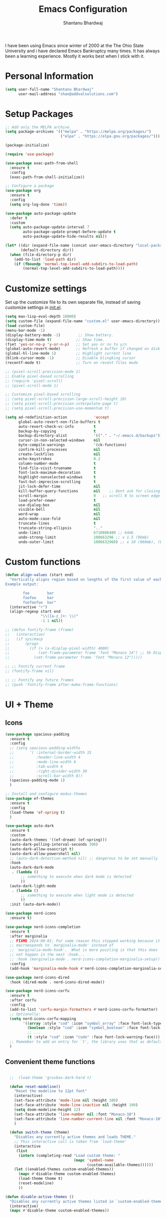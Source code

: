 #+TITLE: Emacs Configuration
#+AUTHOR: Shantanu Bhardwaj

I have been using Emacs since winter of 2000 at the The Ohio State University
and i have declared Emacs Bankruptcy many times. It  has always been a learning experience.
Mostly it works best when I stick with it.

* Personal Information

#+begin_src emacs-lisp
  (setq user-full-name "Shantanu Bhardwaj"
        user-mail-address "shan@addvalsolutions.com")
#+end_src

* Setup Packages

#+begin_src emacs-lisp
  ;; Add only the MELPA archive
  (setq package-archives '(("melpa" . "https://melpa.org/packages/")
                           ("elpa" . "https://elpa.gnu.org/packages/")))

  (package-initialize)

  (require 'use-package)

  (use-package exec-path-from-shell
    :ensure t
    :config
    (exec-path-from-shell-initialize))

  ;; Configure a package
  (use-package org
    :ensure t
    :config
    (setq org-log-done 'time))

  (use-package auto-package-update
    :defer t
    :custom
    (setq auto-package-update-interval 7
          auto-package-update-prompt-before-update t
          auto-package-update-hide-results nil))

  (let* ((dir (expand-file-name (concat user-emacs-directory "local-packages")))
         (default-directory dir))
    (when (file-directory-p dir)
      (add-to-list 'load-path dir)
      (if (fboundp 'normal-top-level-add-subdirs-to-load-path)
          (normal-top-level-add-subdirs-to-load-path))))

#+end_src
* Customize settings

Set up the customize file to its own separate file, instead of saving
customize settings in [[file:init.el][init.el]].

#+begin_src emacs-lisp
  (setq max-lisp-eval-depth 10000)
  (setq custom-file (expand-file-name "custom.el" user-emacs-directory))
  (load custom-file)
  (menu-bar-mode -1)
  (display-battery-mode -1)        ;; Show battery.
  (display-time-mode t)           ;; Show time.
  (fset 'yes-or-no-p 'y-or-n-p)   ;; Set yes or no to y/n
  (global-auto-revert-mode)       ;; Refresh a buffer if changed on disk
  (global-hl-line-mode 1)         ;; Highlight current line
  (blink-cursor-mode -1)          ;; Disable blingking cursor
  (recentf-mode t)                ;; Turn on recent files mode

  ;; (pixel-scroll-precision-mode 1)
  ;; Enable pixel-based scrolling
  ;; (require 'pixel-scroll)
  ;; (pixel-scroll-mode 1)

  ;; Customize pixel-based scrolling
  ;; (setq pixel-scroll-precision-large-scroll-height 10)
  ;; (setq pixel-scroll-precision-interpolate-page t)
  ;; (setq pixel-scroll-precision-use-momentum t)

  (setq ad-redefinition-action            'accept
        global-auto-revert-non-file-buffers t
        auto-revert-check-vc-info         t
        backup-by-copying                 t
        backup-directory-alist            '(("." . "~/.emacs.d/backups"))
        cursor-in-non-selected-windows    nil
        byte-compile-warnings             '(ck-functions)
        confirm-kill-processes            nil
        create-lockfiles                  nil
        echo-keystrokes                   0.2
        column-number-mode                t
        find-file-visit-truename          t
        font-lock-maximum-decoration      t
        highlight-nonselected-windows     t
        fast-but-imprecise-scrolling      t
        jit-lock-defer-time               nil
        kill-buffer-query-functions       nil    ;; Dont ask for closing spawned processes
        scroll-margin                     0   ;; scroll N to screen edge
        load-prefer-newer                 t
        use-dialog-box                    nil
        visible-bell                      nil
        word-wrap                         nil
        auto-mode-case-fold               nil
        truncate-lines                    t
        truncate-string-ellipsis          ".."
        undo-limit                        6710886400 ;; 64mb
        undo-strong-limit                 100663296 ;; x 1.5 (96mb)
        undo-outer-limit                  1006632960) ;; x 10 (960mb), (Emacs uses x100), but this seems too high.

#+end_src

* Custom functions
#+begin_src emacs-lisp
  (defun align-values (start end)
    "Vertically aligns region based on lengths of the first value of each line.
  Example output:

          foo        bar
          foofoo     bar
          foofoofoo  bar"
    (interactive "r")
    (align-regexp start end
                  "\\([a-z_]+: \\)"
                  -1 1 nil))
#+end_src

#+begin_src emacs-lisp
  ;; (defun fontify-frame (frame)
  ;;   (interactive)
  ;;   (if sys/macp
  ;;       (progn
  ;;         (if (> (x-display-pixel-width) 4000)
  ;;             (set-frame-parameter frame 'font "Monaco 14") ;; 5k Display
  ;;           (set-frame-parameter frame 'font "Monaco 12")))))

  ;; ;; Fontify current frame
  ;; (fontify-frame nil)

  ;; ;; Fontify any future frames
  ;; (push 'fontify-frame after-make-frame-functions)

#+end_src
* UI + Theme
** Icons
#+begin_src emacs-lisp
(use-package spacious-padding
  :ensure t
  :config
  ;; (setq spacious-padding-widths
  ;;       '( :internal-border-width 15
  ;;          :header-line-width 4
  ;;          :mode-line-width 6
  ;;          :tab-width 4
  ;;          :right-divider-width 30
  ;;          :scroll-bar-width 8))
  (spacious-padding-mode 1)
  )

;; Install and configure modus-themes
(use-package ef-themes
  :ensure t
  :config
  (load-theme 'ef-spring t)
  )

(use-package auto-dark
  :ensure t
  :custom
  (auto-dark-themes '((ef-dream) (ef-spring)))
  (auto-dark-polling-interval-seconds 300)
  (auto-dark-allow-osascript t)
  (auto-dark-allow-powershell nil)
  ;; (auto-dark-detection-method nil) ;; dangerous to be set manually
  :hook
  (auto-dark-dark-mode
   . (lambda ()
       ;; something to execute when dark mode is detected
       ))
  (auto-dark-light-mode
   . (lambda ()
       ;; something to execute when light mode is detected
       ))
  :init (auto-dark-mode))

(use-package nerd-icons
  :ensure t)

(use-package nerd-icons-completion
  :ensure t
  :after marginalia
  ;; FIXME 2024-09-01: For some reason this stopped working because it
  ;; macroexpands to `marginalia-mode' instead of
  ;; `marginalia-mode-hook'.  What is more puzzling is that this does
  ;; not happen in the next :hook...
  ;; :hook (marginalia-mode . nerd-icons-completion-marginalia-setup))
  :config
  (add-hook 'marginalia-mode-hook #'nerd-icons-completion-marginalia-setup))

(use-package nerd-icons-dired
  :hook (dired-mode . nerd-icons-dired-mode))

(use-package nerd-icons-corfu
  :ensure t
  :after corfu
  :config
  (add-to-list 'corfu-margin-formatters #'nerd-icons-corfu-formatter)
  ;; Optionally:
  (setq nerd-icons-corfu-mapping
        '((array :style "cod" :icon "symbol_array" :face font-lock-type-face)
          (boolean :style "cod" :icon "symbol_boolean" :face font-lock-builtin-face)
          ;; ...
          (t :style "cod" :icon "code" :face font-lock-warning-face)))
  ;; Remember to add an entry for `t', the library uses that as default.
  )

#+end_src
** Convenient theme functions

#+begin_src emacs-lisp

  ;;  (load-theme 'gruvbox-dark-hard t)

  (defun reset-modeline()
    "Reset the modeline to 12pt font"
    (interactive)
    (set-face-attribute 'mode-line nil :height 100)
    (set-face-attribute 'mode-line-inactive nil :height 100)
    (setq doom-modeline-height 12)
    (set-face-attribute 'line-number nil :font "Monaco-10")
    (set-face-attribute 'line-number-current-line nil :font "Monaco-10")
    )

  (defun switch-theme (theme)
    "Disables any currently active themes and loads THEME."
    ;; This interactive call is taken from `load-theme'
    (interactive
     (list
      (intern (completing-read "Load custom theme: "
                               (mapc 'symbol-name
                                     (custom-available-themes))))))
    (let ((enabled-themes custom-enabled-themes))
      (mapc #'disable-theme custom-enabled-themes)
      (load-theme theme t)
      (reset-modeline)
      ))

(defun disable-active-themes ()
  "Disables any currently active themes listed in `custom-enabled-themes'."
  (interactive)
  (mapc #'disable-theme custom-enabled-themes))

(bind-key "s-<f12>" 'consult-theme)
(bind-key "s-<f11>" 'disable-active-themes)
#+end_src
** Modeline

#+begin_src emacs-lisp
  (use-package doom-modeline
    :hook (after-init . doom-modeline-mode)
    :custom    
    (doom-modeline-height 20)
    (doom-modeline-bar-width 1)
    (doom-modeline-icon t)
    (doom-modeline-major-mode-icon t)
    (doom-modeline-major-mode-color-icon t)
    (doom-modeline-time-analogue-clock nil)
    (doom-modeline-buffer-file-name-style 'truncate-upto-project)
    (doom-modeline-buffer-state-icon t)
    (doom-modeline-buffer-modification-icon t)
    (doom-modeline-minor-modes nil)
    (doom-modeline-enable-word-count nil)
    (doom-modeline-buffer-encoding t)
    (doom-modeline-indent-info nil)
    (doom-modeline-checker-simple-format t)
    (doom-modeline-vcs-max-length 12)
    (doom-modeline-env-version t)
    (doom-modeline-irc-stylize 'identity)
    (setq doom-modeline-github t)
    (setq doom-modeline-battery-icon nil)
    (setq doom-modeline-mu4e t)
    (doom-modeline-github-timer nil)
    (doom-modeline-gnus-timer nil))

#+end_src
** Font

#+begin_src emacs-lisp
;; (set-face-attribute 'default nil :font "Iosevka Comfy" :height 140 :weight 'regular) 
(set-face-attribute 'default nil :font "CaskaydiaMono Nerd Font" :height 140 :weight 'regular) 


#+end_src

Note: To view all fonts that are available to use, run the following:

#+BEGIN_SRC emacs-lisp :tangle no
  (font-family-list)
#+END_SRC

** Custom Mode faces

*** Echo Area
#+begin_src emacs-lisp
  (with-current-buffer " *Echo Area 0*" (face-remap-add-relative 'default '(:family "Monaco" :height 110)))
#+end_src

*** Term Faces

#+begin_src emacs-lisp
  ;; Use monospaced font faces in current buffer
  (defun my-term-mode-face ()
    "Sets a fixed width (monospace) font in current buffer"
    (interactive)
    (setq buffer-face-mode-face '(:family "Monaco" :height 100))
    (buffer-face-mode))

#+end_src


* Sane defaults

#+begin_src emacs-lisp
  (setq-default display-line-numbers-width    3       ;; Set so we can display thousands of lines
                c-basic-offset                2            ;; Set tab indent for c/c++ to 4 tabs
                ediff-forward-word-function   'forward-char
                ediff-split-window-function   'split-window-horizontally
                tab-width                     2            ;: Use four tabs
                indent-tabs-mode              nil			 ;; Never use tabs. Use spaces instead
                truncate-lines                t
                indent-line-function          'insert-tab  ;; Use function to insert tabs
                history-length                100
                uniquify-buffer-name-style    'forward)

  ;; These functions are useful. Activate them.
  (put 'downcase-region 'disabled nil)
  (put 'upcase-region 'disabled nil)
  (put 'narrow-to-region 'disabled nil)
  (put 'dired-find-alternate-file 'disabled nil)

  ;; UTF-8 please
  (setq locale-coding-system 'utf-8) ; pretty
  (set-terminal-coding-system 'utf-8) ; pretty
  (set-keyboard-coding-system 'utf-8) ; pretty
  (set-selection-coding-system 'utf-8) ; please
  (prefer-coding-system 'utf-8) ; with sugar on top
  (setq-default indent-tabs-mode nil)

  (setq-default indent-tabs-mode nil)
  (setq-default indicate-empty-lines t)

  ;; Don't count two spaces after a period as the end of a sentence.
  ;; Just one space is needed.
  (setq sentence-end-double-space nil)

  ;; delete the region when typing, just like as we expect nowadays.
  (delete-selection-mode t)
  (show-paren-mode t)
  (column-number-mode t)

  ;; (global-visual-line-mode -1)
  (remove-hook 'text-mode-hook #'turn-on-auto-fill)
  (add-hook 'text-mode-hook 'turn-on-visual-line-mode)
  (diminish 'visual-line-mode)

  (setq uniquify-buffer-name-style 'forward)

  ;; -i gets alias definitions from .bash_profile
  (setq shell-command-switch "-ic")

  (global-unset-key (kbd "M-m"))
  (global-set-key (kbd "C-+") 'text-scale-increase)
  (global-set-key (kbd "C--") 'text-scale-decrease)
  ;; Bind C-c i to open init.el
  (global-set-key (kbd "C-c e") (lambda () (interactive) (find-file "~/.emacs.d/init.el")))


  (windmove-default-keybindings 'super)
  (setq native-comp-async-report-warnings-errors 'silent)
#+end_src


* Mac customizations

There are configurations to make when running Emacs on macOS (hence the
"darwin" system-type check).

#+begin_src emacs-lisp
  (when (string-equal system-type "darwin")

  (setq mac-option-key-is-meta nil
        mac-command-key-is-meta t
        mac-command-modifier 'meta
        mac-option-modifier 'super
        mac-function-modifier 'hyper
        dired-use-ls-dired nil)

  ;; Fullscreen!
  (setq ns-use-native-fullscreen nil) ; Not Lion style
  (bind-key "<s-return>" 'toggle-frame-fullscreen)

  ;; buffer switching
  (bind-key "s-[" 'previous-buffer)
  (bind-key "s-]" 'next-buffer)

  (bind-key "M-C-w" 'restart-emacs)


    ;; delete files by moving them to the trash
    (setq delete-by-moving-to-trash t)
    (setq trash-directory "~/.Trash")
    (setq ns-pop-up-frames nil)

    ;; Compiling
    (bind-key "H-c" 'compile)
    (bind-key "H-r" 'recompile)
    (bind-key "H-s" (defun save-and-recompile () (interactive) (save-buffer) (recompile))))
#+end_src


* MELPA / ELPA

** DAbbrev
#+begin_src emacs-lisp

(use-package dabbrev
  :ensure nil
  :custom
  (dabbrev-ignored-buffer-regexps '("\\.\\(?:pdf\\|jpe?g\\|png\\)\\'")))


#+end_src
** Expand Region
#+begin_src emacs-lisp
(use-package expand-region
  :bind ("C-=" . er/expand-region))

#+end_src

** Indent
#+begin_src emacs-lisp

(use-package indent-bars
  :ensure nil
  :config
  (setq
   indent-bars-color '(highlight :face-bg t :blend 0.3)
   indent-bars-pattern " . . . . ." ; play with the number of dots for your usual font size
   indent-bars-width-frac 0.25
   indent-bars-pad-frac 0.1)
  :custom
  (indent-bars-treesit-support t)
  (indent-bars-no-descend-string t)
  (indent-bars-treesit-ignore-blank-lines-types '("module"))
  (indent-bars-treesit-wrap '((python argument_list parameters ; for python, as an example
				                              list list_comprehension
				                              dictionary dictionary_comprehension
				                              parenthesized_expression subscript)))
  :hook (prog-mode . indent-bars-mode))

#+end_src

** SVG Tags
#+begin_src emacs-lisp
;; (use-package svg-tag-mode
;;   :hook (prog-mode . svg-tag-mode)
;;   :config
;;   (plist-put svg-lib-style-default :font-family "Monaco Nerd Font Mono")
;;   (plist-put svg-lib-style-default :font-size 14)
;;   ;; (require 'periphery)
;;   ;; (setq svg-tag-tags (periphery-svg-tags))
;;   )

#+end_src

** Misc
#+begin_src emacs-lisp
(use-package toml)
(use-package gcmh
  :diminish
  :hook (after-init . gcmh-mode))
(use-package diminish
  :ensure t)


#+end_src

** Helpful
#+begin_src emacs-lisp
(use-package helpful
  :ensure t
  :commands (helpful-callable helpful-variable helpful-command helpful-key)
  :bind (("C-h f" . helpful-callable)
         ("C-h v" . helpful-variable)
         ("C-h k" . helpful-key)
         ("C-h x" . helpful-command)
         ("C-c C-d" . helpful-at-point)
         ("C-c F" . helpful-function)))

#+end_src

** HL Todo
#+begin_src emacs-lisp
(use-package hl-todo
  :ensure t
  :defer t
  :custom-face (hl-todo ((t (:box t :inherit))))
  :bind (:map hl-todo-mode-map
              ([C-f3] . hl-todo-occur)
              ("C-c t p" . hl-todo-previous)
              ("C-c t n" . hl-todo-next)
              ("C-c t o" . hl-todo-occur))
  :hook (after-init . global-hl-todo-mode))

#+end_src

** No Littering
#+begin_src emacs-lisp
(use-package no-littering
  :ensure t
  :config
  (setq custom-file (expand-file-name "custom.el" user-emacs-directory))
  (require 'recentf)
  (add-to-list 'recentf-exclude
               (recentf-expand-file-name no-littering-var-directory))
  (add-to-list 'recentf-exclude
               (recentf-expand-file-name no-littering-etc-directory))
  ) 

#+end_src

** Multiple cursors

We'll also need to ~(require 'multiple-cusors)~ because of [[https://github.com/magnars/multiple-cursors.el/issues/105][an autoload issue]].

#+begin_src emacs-lisp
  (use-package multiple-cursors
    :ensure t
    :defer t
    :bind (("C-S-c C-S-c" . mc/edit-lines)
           ("C->"         . mc/mark-next-like-this)
           ("C-<"         . mc/mark-previous-like-this)
           ("C-c C-<"     . mc/mark-all-like-this)
           ("C-!"         . mc/mark-next-symbol-like-this)
           ("s-d"         . mc/mark-all-dwim)))
#+end_src

** Rainbow mode + delimiters
#+BEGIN_SRC emacs-lisp
  (use-package rainbow-delimiters
    :ensure t
    :diminish
    :hook (prog-mode . rainbow-delimiters-mode))

  (use-package rainbow-mode
    :ensure t
    :diminish
    :hook (prog-mode . rainbow-mode)
    :config
    (setq rainbow-x-colors nil))

#+END_SRC

** Savehist
#+begin_src emacs-lisp
;; Further reading: https://protesilaos.com/emacs/dotemacs#h:25765797-27a5-431e-8aa4-cc890a6a913a
;;;; `savehist' (minibuffer and related histories)
(use-package savehist
  :ensure nil
  :hook (after-init . savehist-mode)
  :config
  (setq savehist-file (locate-user-emacs-file "savehist"))
  (setq history-length 100)
  (setq history-delete-duplicates t)
  (setq savehist-save-minibuffer-history t)
  (add-to-list 'savehist-additional-variables 'kill-ring))

#+end_src

** Smoothscrolling

This makes it so ~C-n~-ing and ~C-p~-ing won't make the buffer jump
around so much.

#+begin_src emacs-lisp
  (use-package smooth-scrolling
    :ensure t)
#+end_src

** Scratch

Convenient package to create =*scratch*= buffers that are based on the
current buffer's major mode. This is more convienent than manually
creating a buffer to do some scratch work or reusing the initial
=*scratch*= buffer.

#+begin_src emacs-lisp
  (use-package scratch
    :ensure t
    :commands scratch)

  (use-package persistent-scratch
    :ensure t
    :init
    (persistent-scratch-setup-default))
#+end_src

** Smartparens
#+BEGIN_SRC emacs-lisp
  (use-package smartparens
    :ensure t
    :defer t
    :diminish smartparens-mode
    :hook (prog-mode . smartparens-mode))
#+END_SRC

** Super Save
#+BEGIN_SRC emacs-lisp
  (use-package super-save
    :ensure t
    :defer t
    :config
    ;; (super-save-mode +1)
    )
#+END_SRC
** Undo Redo

#+BEGIN_SRC emacs-lisp
(use-package undo-fu
  :ensure t
  :config
  (setq undo-fu-allow-undo-in-region t)
  (global-unset-key (kbd "M-z"))
  (global-set-key (kbd "M-z")   'undo-fu-only-undo)
  (global-set-key (kbd "M-S-z") 'undo-fu-only-redo))

(global-unset-key (kbd "C-z"))

(use-package vundo
  :ensure t
  :bind ("C-M-z" . vundo))

;; (set-face-attribute 'mode-line nil
;;                     :background "LightSteelBlue1"
;;                     :foreground "black"
;;                     :box "SkyBlue2")

  ;; (use-package undo-tree
  ;;   :ensure t
  ;;   :defer t
  ;;   :diminish
  ;;   :init
  ;;   (global-undo-tree-mode))
#+END_SRC
** Which Key
# TODO: Needs configuration
#+BEGIN_SRC emacs-lisp
  (use-package which-key
    :ensure t
    :defer t
    :diminish which-key-mode
    :hook (after-init . which-key-mode))

#+END_SRC
** Wgrep
#+begin_src emacs-lisp
;; The `wgrep' packages lets us edit the results of a grep search
;; while inside a `grep-mode' buffer.  All we need is to toggle the
;; editable mode, make the changes, and then type C-c C-c to confirm
;; or C-c C-k to abort.
;;
;; Further reading: https://protesilaos.com/emacs/dotemacs#h:9a3581df-ab18-4266-815e-2edd7f7e4852
(use-package wgrep
  :ensure t
  :bind ( :map grep-mode-map
          ("e" . wgrep-change-to-wgrep-mode)
          ("C-x C-q" . wgrep-change-to-wgrep-mode)
          ("C-c C-c" . wgrep-finish-edit)))

#+end_src

* Org mode
** Installation
#+BEGIN_SRC emacs-lisp
(use-package org
  :config
  (require 'org-tempo)
  )

(use-package org-auto-tangle
  :defer t
  :hook (org-mode . org-auto-tangle-mode)
    :config
    (setq org-auto-tangle-babel-safelist '(
                                           "~/.emacs.d/config.org"
                                           )))
#+END_SRC
** Org activation bindings

Set up some global key bindings that integrate with Org Mode features.

#+begin_src emacs-lisp
  (bind-key "C-c l" 'org-store-link)
  (bind-key "C-c c" 'org-capture)
  (bind-key "C-c a" 'org-agenda)
#+end_src

*** Org agenda

Learned about [[https://github.com/sachac/.emacs.d/blob/83d21e473368adb1f63e582a6595450fcd0e787c/Sacha.org#org-agenda][this =delq= and =mapcar= trick from Sacha Chua's config]].

#+begin_src emacs-lisp
  (setq org-agenda-files
        (delq nil
              (mapcar (lambda (x) (and (file-exists-p x) x))
                      '("~/Documents/Agenda"))))
#+end_src

*** Org capture

#+begin_src emacs-lisp
  (bind-key "C-c c" 'org-capture)
  (setq org-default-notes-file "~/Documents/Notes/notes.org")
#+end_src

** Org setup

Speed commands are a nice and quick way to perform certain actions
while at the beginning of a heading. It's not activated by default.

See the doc for speed keys by checking out [[elisp:(info%20"(org)%20speed%20keys")][the documentation for
speed keys in Org mode]].

#+begin_src emacs-lisp
  (setq org-use-speed-commands t)
  (setq org-image-actual-width 550)
  (setq org-highlight-latex-and-related '(latex script entities))

  (setq org-startup-indented 'f)
  (setq org-directory "~/Documents/Apps/Org")
  (setq org-special-ctrl-a/e 't)
  (setq org-default-notes-file (concat org-directory "/Notes.org"))
  (define-key global-map "\C-cc" 'org-capture)
  (setq org-mobile-directory "~/Documents/Apps/MobileOrg")
  (setq org-src-fontify-natively 't)
  (setq org-src-tab-acts-natively t)
  (setq org-src-window-setup 'current-window)

  (setq org-agenda-files (quote ("~/Documents/Apps/Org/Inbox.org"
                                 ;;                                "~/Documents/Apps/Org/Addval.org"
                                 ;;                                "~/Documents/Apps/Org/Brandbin.org"
                                 ;;                                "~/Documents/Apps/Org/Kulcare.org"
                                 )))
#+END_SRC
** Org tags

The default value is -77, which is weird for smaller width windows.
I'd rather have the tags align horizontally with the header. 45 is a
good column number to do that.

#+begin_src emacs-lisp
  (setq org-tags-column 45)
#+end_src

** Org babel languages

#+begin_src emacs-lisp :tangle no
  (org-babel-do-load-languages
   'org-babel-load-languages
   '((python . t)
     (C . t)
     (calc . t)
     (latex . t)
     (java . t)
     (ruby . t)
     (lisp . t)
     (scheme . t)
     (shell . t)
     (sqlite . t)
     (js . t)))

  (defun my-org-confirm-babel-evaluate (lang body)
    "Do not confirm evaluation for these languages."
    (not (or (string= lang "C")
             (string= lang "java")
             (string= lang "python")
             (string= lang "emacs-lisp")
             (string= lang "sqlite"))))
  (setq org-confirm-babel-evaluate 'my-org-confirm-babel-evaluate)
#+end_src

** Org babel/source blocks

I like to have source blocks properly syntax highlighted and with the
editing popup window staying within the same window so all the windows
don't jump around. Also, having the top and bottom trailing lines in
the block is a waste of space, so we can remove them.

I noticed that fontification doesn't work with markdown mode when the
block is indented after editing it in the org src buffer---the leading
#s for headers don't get fontified properly because they appear as Org
comments. Setting ~org-src-preserve-indentation~ makes things
consistent as it doesn't pad source blocks with leading spaces.

#+begin_src emacs-lisp
  (setq org-src-fontify-natively t
        org-src-window-setup 'current-window
        org-src-strip-leading-and-trailing-blank-lines t
        org-src-preserve-indentation t
        org-src-tab-acts-natively t)
#+end_src

** Org templates

Source block templates

#+BEGIN_SRC emacs-lisp
  (add-to-list 'org-structure-template-alist '("el" . "src emacs-lisp" ))
  (add-to-list 'org-structure-template-alist '("rb" . "src ruby" ))
  (add-to-list 'org-structure-template-alist '("sh" . "src sh" ))
  (add-to-list 'org-structure-template-alist '("md" . "src markdown"))
#+END_SRC


* Completions
** Consult
#+begin_src emacs-lisp
;; The `consult' package provides lots of commands that are enhanced
;; variants of basic, built-in functionality.  One of the headline
;; features of `consult' is its preview facility, where it shows in
;; another Emacs window the context of what is currently matched in
;; the minibuffer.  Here I define key bindings for some commands you
;; may find useful.  The mnemonic for their prefix is "alternative
;; search" (as opposed to the basic C-s or C-r keys).
;;
;; Further reading: https://protesilaos.com/emacs/dotemacs#h:22e97b4c-d88d-4deb-9ab3-f80631f9ff1d
(use-package consult
  :ensure t
  :bind (;; A recursive grep
         ("M-s M-g" . consult-grep)
         ;; Search for files names recursively
         ("M-s M-f" . consult-find)
         ;; Search through the outline (headings) of the file
         ("M-s M-o" . consult-outline)
         ;; Search the current buffer
         ("M-s M-l" . consult-line)
         ;; Switch to another buffer, or bookmarked file, or recently
         ;; opened file.
         ("M-s M-b" . consult-buffer)))

(use-package consult-project-extra
  :defer t
  :bind
  (("C-c p f" . consult-project-extra-find)
   ("C-c p o" . consult-project-extra-find-other-window)))

(use-package consult-todo
  :demand t)

#+end_src
** Embark
#+begin_src emacs-lisp

;; The `embark' package lets you target the thing or context at point
;; and select an action to perform on it.  Use the `embark-act'
;; command while over something to find relevant commands.
;;
;; When inside the minibuffer, `embark' can collect/export the
;; contents to a fully fledged Emacs buffer.  The `embark-collect'
;; command retains the original behaviour of the minibuffer, meaning
;; that if you navigate over the candidate at hit RET, it will do what
;; the minibuffer would have done.  In contrast, the `embark-export'
;; command reads the metadata to figure out what category this is and
;; places them in a buffer whose major mode is specialised for that
;; type of content.  For example, when we are completing against
;; files, the export will take us to a `dired-mode' buffer; when we
;; preview the results of a grep, the export will put us in a
;; `grep-mode' buffer.
;;
;; Further reading: https://protesilaos.com/emacs/dotemacs#h:61863da4-8739-42ae-a30f-6e9d686e1995
(use-package embark
  :ensure t
  :bind (("C-." . embark-act)
         :map minibuffer-local-map
         ("C-c C-c" . embark-collect)
         ("C-c C-e" . embark-export)))

;; The `embark-consult' package is glue code to tie together `embark'
;; and `consult'.
(use-package embark-consult
  :ensure t)

#+end_src
** Vertico
#+begin_src emacs-lisp
(use-package vertico
:ensure t
:bind (("C-x M-r" . vertico-repeat)
:map vertico-map
;; M- keys for changing view:
("M-v"     . vertico-multiform-vertical)
("M-g"     . vertico-multiform-grid)
("M-f"     . vertico-multiform-flat)
("M-r"     . vertico-multiform-reverse)
("M-u"     . vertico-multiform-unobtrusive))
:init (vertico-mode 1)
:config (progn
(add-hook 'minibuffer-setup-hook #'vertico-repeat-save)
(vertico-mouse-mode 1)
(vertico-multiform-mode 1)
(setq vertico-count 20)
(setq vertico-cycle t)
(setq vertico-resize nil)))

;; Configure directory extension.
(use-package vertico-directory
  :after vertico
  :ensure nil
  ;; More convenient directory navigation commands
  :bind (:map vertico-map
              ("RET" . vertico-directory-enter)
              ("DEL" . vertico-directory-delete-char)
              ("M-DEL" . vertico-directory-delete-word))
  ;; Tidy shadowed file names
  :hook (rfn-eshadow-update-overlay . vertico-directory-tidy))
 #+end_src

** Marginalia
 #+begin_src emacs-lisp

;; The `marginalia' package provides helpful annotations next to
;; completion candidates in the minibuffer.  The information on
;; display depends on the type of content.  If it is about files, it
;; shows file permissions and the last modified date.  If it is a
;; buffer, it shows the buffer's size, major mode, and the like.
;;
;; Further reading: https://protesilaos.com/emacs/dotemacs#h:bd3f7a1d-a53d-4d3e-860e-25c5b35d8e7e
(use-package marginalia
  :ensure t
  :config
  (marginalia-mode 1))
 #+end_src

** Orderless
#+begin_src emacs-lisp

;; https://github.com/oantolin/orderless
(use-package orderless
:ensure t
:after vertico
:config (progn
(setq orderless-matching-styles '(orderless-regexp
orderless-initialism
orderless-prefixes)
orderless-component-separator #'orderless-escapable-split-on-space)

;; Use the built-in "partial-completion" style to complete
;; file inputs such as "/e/ni/co.nix" into
;; "/etc/nixos/configuration.nix".  The "basic" style is
;; needed to support the hostname completion in the TRAMP
;; inputs such as "/sshx:HOSTNAME".
(setq completion-category-defaults nil
completion-category-overrides '((file (styles basic partial-completion))))
(setq completion-styles '(orderless basic))))
#+end_src

** Cape

#+begin_src emacs-lisp
;; Add extensions
(use-package cape
  :defer t
  :bind (("C-c p p" . completion-at-point) ;; capf
         ("C-c p d" . cape-dabbrev)        ;; or dabbrev-completion
         ("C-c p h" . cape-history)
         ("C-c p f" . cape-file)
         ("C-c p k" . cape-keyword)
         ("C-c p a" . cape-abbrev)
         ("C-c p i" . cape-ispell)
         ("C-c p l" . cape-line)
         ("C-c p w" . cape-dict)
         ("C-c p r" . cape-rfc1345))
  :custom
  (setq cape-dabbrev-check-other-buffers t
        cape-dabbrev-min-length 4)
  :init
  (add-to-list 'completion-at-point-functions #'cape-dabbrev)
  (add-to-list 'completion-at-point-functions #'cape-file)
  (add-to-list 'completion-at-point-functions #'cape-keyword))

#+end_src

** Corfu
#+begin_src emacs-lisp

#+end_src

#+begin_src emacs-lisp
;;; Corfu (in-buffer completion popup)
(use-package corfu
  :ensure t
  :hook (after-init . global-corfu-mode)
  ;; I also have (setq tab-always-indent 'complete) for TAB to complete
  ;; when it does not need to perform an indentation change.
  :bind (:map corfu-map ("<tab>" . corfu-complete))
  :config
  (setq corfu-preview-current nil)
  (setq corfu-min-width 20)

  (setq corfu-popupinfo-delay '(1.25 . 0.5))
  (corfu-popupinfo-mode 1) ; shows documentation after `corfu-popupinfo-delay'

  ;; Sort by input history (no need to modify `corfu-sort-function').
  (with-eval-after-load 'savehist
    (corfu-history-mode 1)
    (add-to-list 'savehist-additional-variables 'corfu-history)))

#+end_src

* Coding

** Aphelia: prettify buffer
#+begin_src emacs-lisp
  (use-package apheleia
    :ensure t
    :diminish ""
    :defines
    apheleia-formatters
    apheleia-mode-alist
    :functions
    apheleia-global-mode
    :config
    (setf (alist-get 'prettier-json apheleia-formatters)
          '("prettier" "--stdin-filepath" filepath))
    (apheleia-global-mode +1))
#+end_src
** General
#+begin_src emacs-lisp

;; Enable display-line-numbers-mode for prog-mode
(add-hook 'prog-mode-hook 'display-line-numbers-mode)

;; Enable flymake-mode for prog-mode
(add-hook 'prog-mode-hook 'flymake-mode)

;; Customize line number display
(setq display-line-numbers-type 'relative) ; Use relative line numbers

;; Customize flymake-mode
(setq flymake-no-changes-timeout 0.5) ; Set the timeout for flymake to 0.5 seconds

#+end_src

** Git / Magit
#+begin_src emacs-lisp
(use-package magit
  :ensure t
  :commands (magit-status magit-ediff-show-working-tree)
  :bind ("C-c C-d" . magit-ediff-show-working-tree)
  :custom
  (magit-display-buffer-function #'magit-display-buffer-same-window-except-diff-v1))

(use-package magit-todos
  :ensure t
  :commands (magit-todos-mode)
  :hook (magit-mode . magit-todos-mode)
  :config
  (setq magit-todos-recursive t
        magit-todos-depth 10
        magit-todos-exclude-globs '("*Pods*" ".git/" "*elpa*" "*var/lsp/*"))
  (custom-set-variables
   '(magit-todos-keywords (list "TODO" "FIXME" "HACK"))))

(use-package blamer
  :ensure t
  :commands (blamer-mode)
  :config
  (setq blamer-view 'overlay-right
        blamer-type 'visual
        blamer-max-commit-message-length 70
        blamer-force-truncate-long-line nil
        blamer-author-formatter " ✎ %s "
        blamer-commit-formatter "● \'%s\' ● ")
  :custom
  (blamer-idle-time 1.0)
  :custom-face
  (blamer-face ((t :foreground "#E46876"
                   :height 130
                   :bold t
                   :italic t))))

(use-package forge
  :ensure t
  :after magit
  :defer t)

(use-package orgit-forge
  :ensure t
  :after forge)

(use-package git-timemachine
  :ensure t
  :defer t
  )

(use-package git-link
  :ensure t
  :defer t)

(use-package git-gutter
  :ensure t
  :defer t
  :hook (prog-mode . git-gutter-mode)
  :diminish git-gutter-mode
  :config
  (setq git-gutter:update-interval 1))

(use-package git-gutter-fringe
  :after git-gutter
  :config
  (setq git-gutter-fr:side 'left-fringe)
  (define-fringe-bitmap 'git-gutter-fr:added [224] nil nil '(center repeated))
  (define-fringe-bitmap 'git-gutter-fr:modified [224] nil nil '(center repeated))
  (define-fringe-bitmap 'git-gutter-fr:deleted [224] nil nil '(center repeated)))

#+end_src
** Mise
#+begin_src emacs-lisp
(use-package mise
  :ensure t
  :config
  (add-hook 'after-init-hook #'global-mise-mode)) 

#+end_src
** Treemacs
#+begin_src emacs-lisp
(use-package treemacs
  :ensure t
  :commands (treemacs treemacs-select-window)
  :hook (treemacs-mode . treemacs-project-follow-mode)
  :bind ("M-J" . treemacs-find-file)
  :custom-face
  (doom-themes-treemacs-file-face ((t (:weight semi-bold))))
  (treemacs-file-face ((t (:family "Monaco Nerd Font Mono"))))
  (treemacs-root-face ((t (:family "Monaco Nerd Font Mono" :height 0.9))))
  (treemacs-directory-face ((t (:family "Monaco Nerd Font Mono" :height 0.9))))
  (treemacs-directory-collapsed-face ((t (:family "Monaco Nerd Font Mono" :height 0.9))))
  (treemacs-git-ignored-face ((t (:family "Monaco Nerd Font Mono" :height 0.9))))
  (treemacs-git-unmodified-face ((t (:family "Monaco Nerd Font Mono" :height 0.9))))
  (treemacs-git-untracked-face ((t (:family "Monaco Nerd Font Mono" :height 0.9))))
  (treemacs-git-added-face ((t (:family "Monaco Nerd Font Mono" :height 0.9))))
  (treemacs-git-renamed-face ((t (:family "Monaco Nerd Font Mono" :height 0.9))))
  (treemacs-git-modified-face ((t (:family "Monaco Nerd Font Mono" :height 0.9))))
  (treemacs-tags-face ((t (:family "Monaco Nerd Font Mono" :height 0.9))))
  :config
  (setq doom-themes-treemacs-theme nil
        treemacs-window-background-color '("#221F22" . "#423f42"))
  (setq treemacs-follow-after-init t
        treemacs-collapse-dirs 1
        treemacs-directory-name-transformer #'identity
        treemacs-file-name-transformer #'identity
        treemacs-show-cursor nil
        treemacs-display-current-project-exclusively t
        treemacs-filewatch-mode t
        treemacs-follow-mode nil
        treemacs-hide-dot-git-directory t
        treemacs-git-integration t
        treemacs-space-between-root-nodes t
        treemacs-hide-gitignored-files-mode t
        treemacs-git-mode 'extended
        treemacs-indentation 1
        treemacs-is-never-other-window t
        treemacs-silent-refresh	t
        treemacs-sorting 'treemacs--sort-alphabetic-case-insensitive-asc
        treemacs-width 30))

(use-package treemacs-magit
  :after treemacs magit)

(use-package project-treemacs
  :demand t
  :after treemacs
  )

(use-package treemacs-nerd-icons
  :after treemacs
  :config
  (treemacs-load-theme "nerd-icons"))
#+end_src
** Toggle term
#+begin_src emacs-lisp

#+end_src

#+begin_src emacs-lisp
  (use-package toggle-term
    :bind (("M-o f" . toggle-term-find)
           ("M-o t" . toggle-term-term)
           ("M-o v" . toggle-term-vterm)
           ("M-o a" . toggle-term-eat)
           ("M-o s" . toggle-term-shell)
           ("M-o e" . toggle-term-eshell)
           ("M-o i" . toggle-term-ielm)
           ("M-o o" . toggle-term-toggle))
    :config
    (setq toggle-term-size 25)
    (setq toggle-term-switch-upon-toggle t))
#+end_src
** Treesitter
#+begin_src emacs-lisp
  (use-package treesit
    :mode (("\\.tsx\\'" . tsx-ts-mode)
           ("\\.js\\'"  . js-ts-mode)
           ("\\.mjs\\'" . js-ts-mode)
           ("\\.mts\\'" . js-ts-mode)
           ("\\.cjs\\'" . js-ts-mode)
           ("\\.ts\\'"  . js-ts-mode)
           ("\\.jsx\\'" . tsx-ts-mode)
           ("\\.json\\'" .  json-ts-mode)
           ("\\.Dockerfile\\'" . dockerfile-ts-mode)
           ("\\.prisma\\'" . prisma-ts-mode)
           ;; More modes defined here...
           )
    :preface
    (defun os/setup-install-grammars ()
      "Install Tree-sitter grammars if they are absent."
      (interactive)
      (dolist (grammar
               '((css . ("https://github.com/tree-sitter/tree-sitter-css" "v0.20.0"))
                 (bash "https://github.com/tree-sitter/tree-sitter-bash")
                 (html . ("https://github.com/tree-sitter/tree-sitter-html" "v0.20.1"))
                 (javascript . ("https://github.com/tree-sitter/tree-sitter-javascript" "v0.21.2" "src"))
                 (json . ("https://github.com/tree-sitter/tree-sitter-json" "v0.20.2"))
                 (python . ("https://github.com/tree-sitter/tree-sitter-python" "v0.20.4"))
                 (go "https://github.com/tree-sitter/tree-sitter-go" "v0.20.0")
                 (markdown "https://github.com/ikatyang/tree-sitter-markdown")
                 (make "https://github.com/alemuller/tree-sitter-make")
                 (elisp "https://github.com/Wilfred/tree-sitter-elisp")
                 (cmake "https://github.com/uyha/tree-sitter-cmake")
                 (c "https://github.com/tree-sitter/tree-sitter-c")
                 (cpp "https://github.com/tree-sitter/tree-sitter-cpp")
                 (ruby "https://github.com/tree-sitter/tree-sitter-ruby")
                 (toml "https://github.com/tree-sitter/tree-sitter-toml")
                 (tsx . ("https://github.com/tree-sitter/tree-sitter-typescript" "v0.20.3" "tsx/src"))
                 (typescript . ("https://github.com/tree-sitter/tree-sitter-typescript" "v0.20.3" "typescript/src"))
                 (yaml . ("https://github.com/ikatyang/tree-sitter-yaml" "v0.5.0"))
                 (prisma "https://github.com/victorhqc/tree-sitter-prisma")))
        (add-to-list 'treesit-language-source-alist grammar)
        ;; Only install `grammar' if we don't already have it
        ;; installed. However, if you want to *update* a grammar then
        ;; this obviously prevents that from happening.
        (unless (treesit-language-available-p (car grammar))
          (treesit-install-language-grammar (car grammar)))))

    ;; Optional, but recommended. Tree-sitter enabled major modes are
    ;; distinct from their ordinary counterparts.
    ;;
    ;; You can remap major modes with `major-mode-remap-alist'. Note
    ;; that this does *not* extend to hooks! Make sure you migrate them
    ;; also
    (dolist (mapping
             '((python-mode . python-ts-mode)
               (css-mode . css-ts-mode)
               (typescript-mode . js-ts-mode)
               (js-mode . js-ts-mode)
               (js2-mode . js-ts-mode)
               (c-mode . c-ts-mode)
               (c++-mode . c++-ts-mode)
               (c-or-c++-mode . c-or-c++-ts-mode)
               (bash-mode . bash-ts-mode)
               (css-mode . css-ts-mode)
               (json-mode . json-ts-mode)
               (js-json-mode . json-ts-mode)
               (ruby-mode . ruby-ts-mode)
               (sh-mode . bash-ts-mode)
               (sh-base-mode . bash-ts-mode)))
      (add-to-list 'major-mode-remap-alist mapping))
    :config
    (os/setup-install-grammars))

#+end_src

** LSP Mode
#+begin_src emacs-lisp

  (use-package lsp-mode
    :diminish "LSP"
    :ensure t
    :hook ((lsp-mode . lsp-diagnostics-mode)
           (lsp-mode . lsp-enable-which-key-integration)
           ((tsx-ts-mode
             js-ts-mode
             js-ts-mode
             js-mode) . lsp-deferred))
    :custom
    (lsp-keymap-prefix "C-c l")           ; Prefix for LSP actions
    (lsp-completion-provider :none)       ; Using Corfu as the provider
    (lsp-diagnostics-provider :flymake)
    (lsp-session-file (locate-user-emacs-file ".lsp-session"))
    (lsp-log-io nil)                      ; IMPORTANT! Use only for debugging! Drastically affects performance
    (lsp-keep-workspace-alive nil)        ; Close LSP server if all project buffers are closed
    (lsp-idle-delay 0.5)                  ; Debounce timer for `after-change-function'
    ;; core
    (lsp-enable-xref t)                   ; Use xref to find references
    (lsp-auto-configure t)                ; Used to decide between current active servers
    (lsp-eldoc-enable-hover t)            ; Display signature information in the echo area
    (lsp-enable-dap-auto-configure t)     ; Debug support
    (lsp-enable-file-watchers nil)
    (lsp-enable-folding nil)              ; I disable folding since I use origami
    (lsp-enable-imenu t)
    (lsp-enable-indentation nil)          ; I use prettier
    (lsp-enable-links nil)                ; No need since we have `browse-url'
    (lsp-enable-on-type-formatting nil)   ; Prettier handles this
    (lsp-enable-suggest-server-download t) ; Useful prompt to download LSP providers
    (lsp-enable-symbol-highlighting t)     ; Shows usages of symbol at point in the current buffer
    (lsp-enable-text-document-color nil)   ; This is Treesitter's job

    (lsp-ui-sideline-show-hover nil)      ; Sideline used only for diagnostics
    (lsp-ui-sideline-diagnostic-max-lines 20) ; 20 lines since typescript errors can be quite big
    ;; completion
    (lsp-completion-enable t)
    (lsp-completion-enable-additional-text-edit t) ; Ex: auto-insert an import for a completion candidate
    (lsp-enable-snippet t)                         ; Important to provide full JSX completion
    (lsp-completion-show-kind t)                   ; Optional
    ;; headerline
    (lsp-headerline-breadcrumb-enable t)  ; Optional, I like the breadcrumbs
    (lsp-headerline-breadcrumb-enable-diagnostics nil) ; Don't make them red, too noisy
    (lsp-headerline-breadcrumb-enable-symbol-numbers nil)
    (lsp-headerline-breadcrumb-icons-enable nil)
    ;; modeline
    (lsp-modeline-code-actions-enable nil) ; Modeline should be relatively clean
    (lsp-modeline-diagnostics-enable nil)  ; Already supported through `flycheck'
    (lsp-modeline-workspace-status-enable nil) ; Modeline displays "LSP" when lsp-mode is enabled
    (lsp-signature-doc-lines 1)                ; Don't raise the echo area. It's distracting
    (lsp-ui-doc-use-childframe t)              ; Show docs for symbol at point
    (lsp-eldoc-render-all nil)            ; This would be very useful if it would respect `lsp-signature-doc-lines', currently it's distracting
    ;; lens
    (lsp-lens-enable nil)                 ; Optional, I don't need it
    ;; semantic
    (lsp-semantic-tokens-enable nil)      ; Related to highlighting, and we defer to treesitter

    :init
    (setq lsp-use-plists t)

    :config
    ;; (lsp-register-client
    ;;  (make-lsp-client :new-connection (lsp-stdio-connection '("typescript-language-server" "--stdio"))
    ;;                   :major-modes '(js-ts-mode)
    ;;                   :server-id 'ts-ls))
    :preface
    (defun lsp-booster--advice-json-parse (old-fn &rest args)
      "Try to parse bytecode instead of json."
      (or
       (when (equal (following-char) ?#)

         (let ((bytecode (read (current-buffer))))
           (when (byte-code-function-p bytecode)
             (funcall bytecode))))
       (apply old-fn args)))
    (defun lsp-booster--advice-final-command (old-fn cmd &optional test?)
      "Prepend emacs-lsp-booster command to lsp CMD."
      (let ((orig-result (funcall old-fn cmd test?)))
        (if (and (not test?)                             ;; for check lsp-server-present?
                 (not (file-remote-p default-directory)) ;; see lsp-resolve-final-command, it would add extra shell wrapper
                 lsp-use-plists
                 (not (functionp 'json-rpc-connection))  ;; native json-rpc
                 (executable-find "emacs-lsp-booster"))
            (progn
              (message "Using emacs-lsp-booster for %s!" orig-result)
              (cons "emacs-lsp-booster" orig-result))
          orig-result)))
    :init
    (setq lsp-use-plists t)
    ;; Initiate https://github.com/blahgeek/emacs-lsp-booster for performance
    (advice-add (if (progn (require 'json)
                           (fboundp 'json-parse-buffer))
                    'json-parse-buffer
                  'json-read)
                :around
                #'lsp-booster--advice-json-parse)
    (advice-add 'lsp-resolve-final-command :around #'lsp-booster--advice-final-command))

  ;; ====== end lsp-mode 

  ;; (use-package lsp-mode
  ;;   :ensure t
  ;;   :init
  ;;   (setq lsp-keymap-prefix "C-c l")
  ;;   :hook ((typescript-mode . lsp-deferred)
  ;;          (js-ts-mode . lsp-deferred)
  ;;          (js-mode . lsp-deferred)
  ;;          (lsp-mode . lsp-enable-which-key-integration))
  ;;   :config
  ;;   (setq lsp-typescript-server 'typescript-javascript-server)
  ;;   ;; Optional: Specify the path to the TypeScript language server
  ;;   (setq lsp-typescript-server-path "/opt/homebrew/bin/typescript-language-server")
  ;;   ;; Optional: Enable logging for troubleshooting
  ;;   (setq lsp-log-level 'debug))


  (use-package lsp-ui
    :ensure t
    :commands
    (lsp-ui-doc-show
     lsp-ui-doc-glance)
    :bind (:map lsp-mode-map
                ("C-c C-d" . 'lsp-ui-doc-glance))
    :after (lsp-mode evil)
    :config (setq lsp-ui-doc-enable t
                  evil-lookup-func #'lsp-ui-doc-glance ; Makes K in evil-mode toggle the doc for symbol at point
                  lsp-ui-doc-show-with-cursor nil      ; Don't show doc when cursor is over symbol - too distracting
                  lsp-ui-doc-include-signature t       ; Show signature
                  lsp-ui-doc-position 'at-point))

  (use-package lsp-eslint
    :demand t
    :after lsp-mode
    :config
    (setq lsp-eslint-server-command '("eslint-lsp" "--stdio")))

  (use-package lsp-tailwindcss
    :init (setq lsp-tailwindcss-add-on-mode t)
    :config
    (dolist (tw-major-mode
             '(css-mode
               css-ts-mode
               js-ts-mode
               tsx-ts-mode
               clojure-mode))
      (add-to-list 'lsp-tailwindcss-major-modes tw-major-mode)))

#+end_src

#+begin_src emacs-lisp

#+end_src

** Restclient
#+begin_src emacs-lisp

(use-package restclient
  :commands (restclient))


#+end_src

** Yasnippet
#+begin_src emacs-lisp
(use-package yasnippet
  :ensure t
  :diminish
  :defer t
  :config
  (setq yas-snippet-dirs (concat user-emacs-directory "snippets"))
  (setq yas-indent-line 'fixed)
  (yas-global-mode)
  (global-set-key (kbd "M-/") 'company-yasnippet))

#+end_src


* Mail

** Mu4e setup  

#+begin_src emacs-lisp
  (use-package mu4e
    :load-path  "/opt/homebrew/Cellar/mu/1.12.6/share/emacs/site-lisp/mu/mu4e/"
    :custom
    (mu4e-use-fancy-chars nil)
    (mu4e-mu-binary (executable-find "mu"))
    (mu4e-get-command (concat (executable-find "mbsync") " -a"))
    (mu4e-update-interval 300)
    (mu4e-maildir "~/Mail")
    (mu4e-attachment-dir "~/Downloads")
    (mu4e-change-filenames-when-moving t)
    ;; === send email ===
    (mu4e-compose-format-flowed t)
    (message-kill-buffer-on-exit t)
    (mu4e-compose-context-policy 'ask-if-none)
    (send-mail-function 'sendmail-send-it
                        message-send-mail-function 'sendmail-send-it)
    (sendmail-program (executable-find "msmtp"))
    (message-sendmail-envelope-from 'header)
    :hook
    ((mu4e-view-mode . visual-line-mode)
     (mu4e-compose-mode . (lambda ()
                            (use-hard-newlines -1)
                            (flyspell-mode)))
     (mu4e-headers-mode . (lambda ()
                            (interactive)
                            (setq mu4e-headers-fields
                                  `((:human-date . 25) ;; alternatively, use :date
                                    (:flags . 6)
                                    (:from . 25)
                                    (:thread-subject . ,(- (window-body-width) 75)) ;; alternatively, use :subject
                                    (:size . 7))))))
    :init
    (use-package mu4e-thread-folding
      :load-path (lambda () (expand-file-name "site-elisp/mu4e-thread-folding/" user-emacs-directory))
      :after mu4e
      :bind
      ((:map mu4e-headers-mode-map
             ("TAB" . mu4e-headers-toggle-at-point)
             ("C-<tab>" . mu4e-headers-toggle-fold-all))
       (:map mu4e-search-minor-mode-map
             ("S" . mu4e-kill-update-mail)))
      :custom
      (mu4e-thread-folding-default-view `folded)
      (mu4e-headers-fields '((:empty         .    2)
                             (:human-date    .   12)
                             (:flags         .    6)
                             (:mailing-list  .   10)
                             (:from          .   25)
                             (:subject       .   nil))))
    :config  
    ;; list of your email adresses:
    (setq mu4e-user-mail-address-list '("bhardwaj.10@gmail.com"
                                        "shan@addvalsolutions.com"
                                        "shantanu@kulcare.com")))

  (require 'mu4e)

  (setq mu4e-maildir-shortcuts
        '(("/Kulcare/Inbox"             . ?k)
          ("/Addval/Inbox"              . ?a)
          ("/Gmail/Inbox"               . ?g)
          ("/Kulcare/[Gmail]/Sent Mail" . ?s)
          ("/Kulcare/[Gmail]/Trash"     . ?t)
          ("/Kulcare/[Gmail]/Drafts"    . ?d)
          ("/Kulcare/[Gmail]/All Mail"  . ?l)))

#+end_src

** Mu4e bookmarks
#+begin_src emacs-lisp

  ;; the following is to show shortcuts in the main view.
  (add-to-list 'mu4e-bookmarks
               '(:name "Inbox - Gmail"
                       :query "maildir:/gmail/INBOX"
                       :key ?g))
  (add-to-list 'mu4e-bookmarks
               '(:name "Inbox - Addval"
                       :query "maildir:/addval/INBOX"
                       :key ?a))
  (add-to-list 'mu4e-bookmarks
               '(:name "Inbox - Kulcare"
                       :query "maildir:/kulcare/INBOX"
                       :key ?k))

#+end_src

** Mu4e contexts
#+begin_src emacs-lisp


  ;; Kulcare account
  ,(make-mu4e-context
    :name "Kulcare"
    :match-func
    (lambda (msg)
      (when msg
        (string-prefix-p "/Kulcare" (mu4e-message-field msg :maildir))))
    :vars '((user-mail-address . "shantanu@kulcare.com")
            (user-full-name    . "Shantanu Bhardwaj")
            (smtpmail-smtp-server  . "smtp.gmail.com")
            (smtpmail-smtp-service . 465)
            (smtpmail-stream-type  . ssl)
            (mu4e-drafts-folder  . "/Kulcare/[Gmail]/Drafts")
            (mu4e-sent-folder  . "/Kulcare/[Gmail]/Sent Mail")
            (mu4e-refile-folder  . "/Kulcare/[Gmail]/All Mail")
            (mu4e-trash-folder  . "/Kulcare/[Gmail]/Trash")))

  ;; Codetiger account
  ,(make-mu4e-context
   :name "Codetiger"
   :match-func
   (lambda (msg)
     (when msg
       (string-prefix-p "/Codetiger" (mu4e-message-field msg :maildir))))
   :vars '((user-mail-address . "shan@codetiger.com")
           (user-full-name    . "Shan Bhardwaj")
           (smtpmail-smtp-server  . "smtp.gmail.com")
           (smtpmail-smtp-service . 465)
           (smtpmail-stream-type  . ssl)
           (mu4e-drafts-folder  . "/Codetiger/[Gmail]/Drafts")
           (mu4e-sent-folder  . "/Codetiger/[Gmail]/Sent Mail")
           (mu4e-refile-folder  . "/Codetiger/[Gmail]/All Mail")
           (mu4e-trash-folder  . "/Codetiger/[Gmail]/Trash")))

  ;; Gmail account
  ,(make-mu4e-context
    :name "Gmail"
    :match-func
    (lambda (msg)
      (when msg
        (string-prefix-p "/Gmail" (mu4e-message-field msg :maildir))))
    :vars '((user-mail-address . "bhardwaj.10@gmail.com")
            (user-full-name    . "Shantanu Bhardwaj")
            (smtpmail-smtp-server  . "smtp.gmail.com")
            (smtpmail-smtp-service . 465)
            (smtpmail-stream-type  . ssl)
            (mu4e-drafts-folder  . "/Gmail/[Gmail]/Drafts")
            (mu4e-sent-folder  . "/Gmail/[Gmail]/Sent Mail")
            (mu4e-refile-folder  . "/Gmail/[Gmail]/All Mail")
            (mu4e-trash-folder  . "/Gmail/[Gmail]/Trash")))
  ))

#+end_src

** Sending email 
#+begin_src emacs-lisp

#+end_src

** Mu4e UI
#+begin_src emacs-lisp
(use-package mu4e-alert
  :hook (after-init-hook . mu4e-alert-enable-mode-line-display)
  :config
  (setq mu4e-alert-email-notification-types '(count)))

(use-package mu4e-marker-icons)
(use-package mu4e-column-faces
  :after mu4e
  :config (mu4e-column-faces-mode))

;; (use-package mu4e-dashboard
;;    )

(use-package mu4e-views
  :after mu4e)

#+end_src

** Misc
